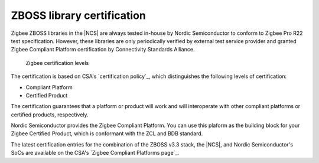 .. _zboss_certification:

ZBOSS library certification
###########################

.. contents::
   :local:
   :depth: 2

Zigbee ZBOSS libraries in the |NCS| are always tested in-house by Nordic Semiconductor to conform to Zigbee Pro R22 test specification.
However, these libraries are only periodically verified by external test service provider and granted Zigbee Compliant Platform certification by Connectivity Standards Alliance.

.. figure:: images/zigbee_certification_levels.png
   :alt: Zigbee certification levels

   Zigbee certification levels

The certification is based on CSA's `certification policy`_, which distinguishes the following levels of certification:

* Compliant Platform
* Certified Product

The certification guarantees that a platform or product will work and will interoperate with other compliant platforms or certified products, respectively.

Nordic Semiconductor provides the Zigbee Compliant Platform.
You can use this plaform as the building block for your Zigbee Certified Product, which is conformant with the ZCL and BDB standard.

The latest certification entries for the combination of the ZBOSS v3.3 stack, the |NCS|, and Nordic Semiconductor's SoCs are available on the CSA's `Zigbee Compliant Platforms page`_.
